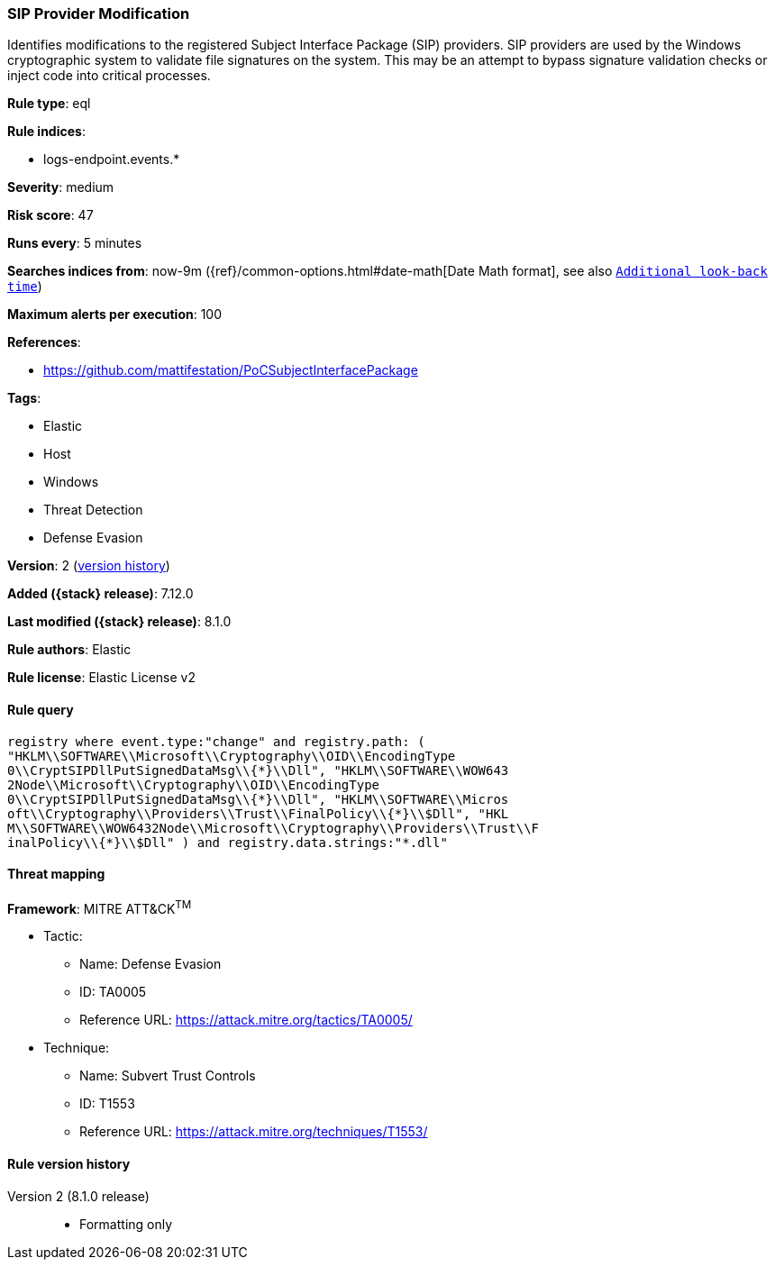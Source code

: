[[sip-provider-modification]]
=== SIP Provider Modification

Identifies modifications to the registered Subject Interface Package (SIP) providers. SIP providers are used by the Windows cryptographic system to validate file signatures on the system. This may be an attempt to bypass signature validation checks or inject code into critical processes.

*Rule type*: eql

*Rule indices*:

* logs-endpoint.events.*

*Severity*: medium

*Risk score*: 47

*Runs every*: 5 minutes

*Searches indices from*: now-9m ({ref}/common-options.html#date-math[Date Math format], see also <<rule-schedule, `Additional look-back time`>>)

*Maximum alerts per execution*: 100

*References*:

* https://github.com/mattifestation/PoCSubjectInterfacePackage

*Tags*:

* Elastic
* Host
* Windows
* Threat Detection
* Defense Evasion

*Version*: 2 (<<sip-provider-modification-history, version history>>)

*Added ({stack} release)*: 7.12.0

*Last modified ({stack} release)*: 8.1.0

*Rule authors*: Elastic

*Rule license*: Elastic License v2

==== Rule query


[source,js]
----------------------------------
registry where event.type:"change" and registry.path: (
"HKLM\\SOFTWARE\\Microsoft\\Cryptography\\OID\\EncodingType
0\\CryptSIPDllPutSignedDataMsg\\{*}\\Dll", "HKLM\\SOFTWARE\\WOW643
2Node\\Microsoft\\Cryptography\\OID\\EncodingType
0\\CryptSIPDllPutSignedDataMsg\\{*}\\Dll", "HKLM\\SOFTWARE\\Micros
oft\\Cryptography\\Providers\\Trust\\FinalPolicy\\{*}\\$Dll", "HKL
M\\SOFTWARE\\WOW6432Node\\Microsoft\\Cryptography\\Providers\\Trust\\F
inalPolicy\\{*}\\$Dll" ) and registry.data.strings:"*.dll"
----------------------------------

==== Threat mapping

*Framework*: MITRE ATT&CK^TM^

* Tactic:
** Name: Defense Evasion
** ID: TA0005
** Reference URL: https://attack.mitre.org/tactics/TA0005/
* Technique:
** Name: Subvert Trust Controls
** ID: T1553
** Reference URL: https://attack.mitre.org/techniques/T1553/

[[sip-provider-modification-history]]
==== Rule version history

Version 2 (8.1.0 release)::
* Formatting only

